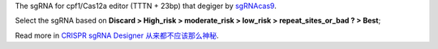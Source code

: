 The sgRNA for cpf1/Cas12a editor (TTTN + 23bp) that degiger by `sgRNAcas9 <http://tiramisutes.github.io/tiramisutes.github.io/2017/01/13/CRISPR-Designer.html>`_.

Select the sgRNA based on **Discard > High_risk > moderate_risk > low_risk > repeat_sites_or_bad ? > Best**;

Read more in `CRISPR sgRNA Designer 从来都不应该那么神秘 <http://tiramisutes.github.io/2017/01/13/CRISPR-Designer.html>`_.
